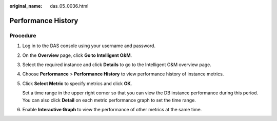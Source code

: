 :original_name: das_05_0036.html

.. _das_05_0036:

Performance History
===================

Procedure
---------

#. Log in to the DAS console using your username and password.

#. On the **Overview** page, click **Go to Intelligent O&M**.

#. Select the required instance and click **Details** to go to the Intelligent O&M overview page.

#. Choose **Performance** > **Performance History** to view performance history of instance metrics.

#. Click **Select Metric** to specify metrics and click **OK**.

   Set a time range in the upper right corner so that you can view the DB instance performance during this period. You can also click **Detail** on each metric performance graph to set the time range.

#. Enable **Interactive Graph** to view the performance of other metrics at the same time.
